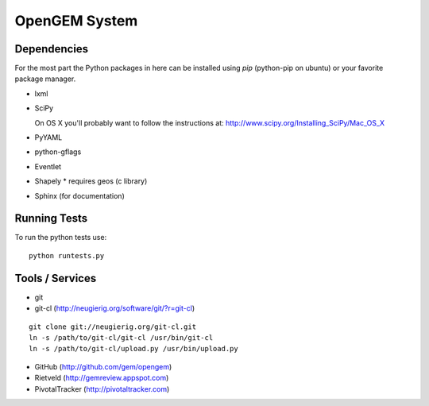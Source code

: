 OpenGEM System
==============

Dependencies
------------

For the most part the Python packages in here can be installed using `pip`
(python-pip on ubuntu) or your favorite package manager.

* lxml
* SciPy
  
  On OS X you'll probably want to follow the instructions at:
  http://www.scipy.org/Installing_SciPy/Mac_OS_X

* PyYAML
* python-gflags
* Eventlet
* Shapely
  * requires geos (c library)
* Sphinx (for documentation)


Running Tests
-------------

To run the python tests use:

::

    python runtests.py



Tools / Services
----------------

* git
* git-cl (http://neugierig.org/software/git/?r=git-cl)

::
    
    git clone git://neugierig.org/git-cl.git
    ln -s /path/to/git-cl/git-cl /usr/bin/git-cl
    ln -s /path/to/git-cl/upload.py /usr/bin/upload.py

* GitHub (http://github.com/gem/opengem)
* Rietveld (http://gemreview.appspot.com)
* PivotalTracker (http://pivotaltracker.com)


